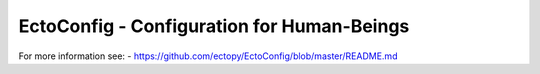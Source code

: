 EctoConfig - Configuration for Human-Beings
===========================================

For more information see:
- https://github.com/ectopy/EctoConfig/blob/master/README.md
